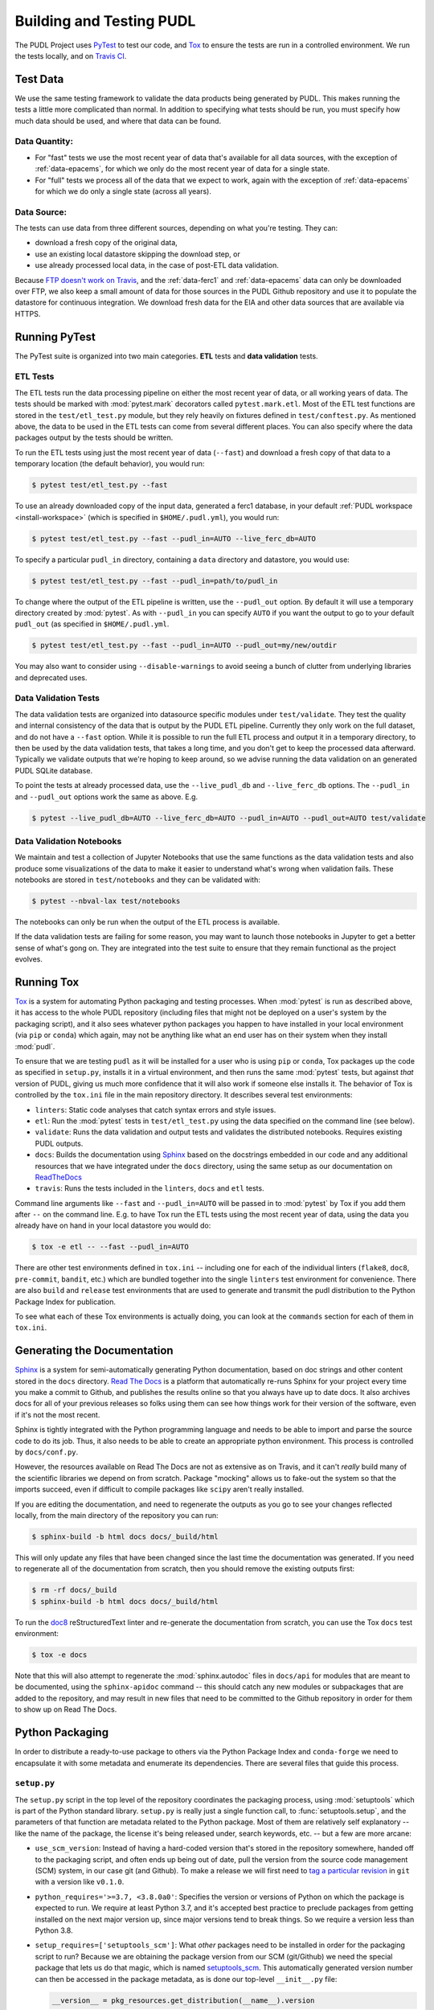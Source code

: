 .. _testing:

===============================================================================
Building and Testing PUDL
===============================================================================

The PUDL Project uses `PyTest <https://pytest.org>`__ to test our code, and
`Tox <https://tox.readthedocs.io>`__ to ensure the tests are run in a
controlled environment. We run the tests locally, and on
`Travis CI <https://travis-ci.org/catalyst-cooperative/pudl/>`__.

-------------------------------------------------------------------------------
Test Data
-------------------------------------------------------------------------------
We use the same testing framework to validate the data products being generated
by PUDL. This makes running the tests a little more complicated than normal. In
addition to specifying what tests should be run, you must specify how much data
should be used, and where that data can be found.

Data Quantity:
^^^^^^^^^^^^^^

* For "fast" tests we use the most recent year of data that's available for all
  data sources, with the exception of :ref:`data-epacems`, for which we only
  do the most recent year of data for a single state.
* For "full" tests we process all of the data that we expect to work, again
  with the exception of :ref:`data-epacems` for which we do only a single state
  (across all years).

Data Source:
^^^^^^^^^^^^

The tests can use data from three different sources, depending on what you're
testing. They can:

* download a fresh copy of the original data,
* use an existing local datastore skipping the download step, or
* use already processed local data, in the case of post-ETL data validation.

Because
`FTP doesn't work on Travis <https://docs.travis-ci.com/user/common-build-problems/#ftpsmtpother-protocol-do-not-work>`__,
and the :ref:`data-ferc1` and :ref:`data-epacems` data can only be downloaded
over FTP, we also keep a small amount of data for those sources in the PUDL
Github repository and use it to populate the datastore for continuous
integration. We download fresh data for the EIA and other data sources that are
available via HTTPS.

-------------------------------------------------------------------------------
Running PyTest
-------------------------------------------------------------------------------
The PyTest suite is organized into two main categories. **ETL** tests and
**data validation** tests.

ETL Tests
^^^^^^^^^

The ETL tests run the data processing pipeline on either the most recent year
of data, or all working years of data. The tests should be marked with
:mod:`pytest.mark` decorators called ``pytest.mark.etl``. Most of the ETL test
functions are stored in the ``test/etl_test.py`` module, but they rely heavily
on fixtures defined in ``test/conftest.py``.  As mentioned above, the data to
be used in the ETL tests can come from several different places. You can also
specify where the data packages output by the tests should be written.

To run the ETL tests using just the most recent year of data (``--fast``) and
download a fresh copy of that data to a temporary location (the default
behavior), you would run:

.. code-block:: console

    $ pytest test/etl_test.py --fast

To use an already downloaded copy of the input data, generated a ferc1
database, in your default :ref:`PUDL workspace <install-workspace>` (which is
specified in ``$HOME/.pudl.yml``), you would run:

.. code-block:: console

    $ pytest test/etl_test.py --fast --pudl_in=AUTO --live_ferc_db=AUTO

To specify a particular ``pudl_in`` directory, containing a ``data`` directory
and datastore, you would use:

.. code-block:: console

    $ pytest test/etl_test.py --fast --pudl_in=path/to/pudl_in

To change where the output of the ETL pipeline is written, use the
``--pudl_out`` option. By default it will use a temporary directory created by
:mod:`pytest`. As with ``--pudl_in`` you can specify ``AUTO`` if you want the
output to go to your default ``pudl_out`` (as specified in ``$HOME/.pudl.yml``.

.. code-block:: console

    $ pytest test/etl_test.py --fast --pudl_in=AUTO --pudl_out=my/new/outdir

You may also want to consider using ``--disable-warnings`` to avoid seeing a
bunch of clutter from underlying libraries and deprecated uses.

Data Validation Tests
^^^^^^^^^^^^^^^^^^^^^
The data validation tests are organized into datasource specific modules under
``test/validate``. They test the quality and internal consistency of the data
that is output by the PUDL ETL pipeline. Currently they only work on the full
dataset, and do not have a ``--fast`` option. While it is possible to run the
full ETL process and output it in a temporary directory, to then be used by the
data validation tests, that takes a long time, and you don't get to keep the
processed data afterward. Typically we validate outputs that we're hoping to
keep around, so we advise running the data validation on an generated PUDL
SQLite database.

To point the tests at already processed data, use the ``--live_pudl_db`` and
``--live_ferc_db`` options. The ``--pudl_in`` and ``--pudl_out`` options work
the same as above. E.g.

.. code-block:: console

    $ pytest --live_pudl_db=AUTO --live_ferc_db=AUTO --pudl_in=AUTO --pudl_out=AUTO test/validate

Data Validation Notebooks
^^^^^^^^^^^^^^^^^^^^^^^^^
We maintain and test a collection of Jupyter Notebooks that use the same
functions as the data validation tests and also produce some visualizations of
the data to make it easier to understand what's wrong when validation fails.
These notebooks are stored in ``test/notebooks`` and they can be validated
with:

.. code-block:: console

    $ pytest --nbval-lax test/notebooks

The notebooks can only be run when the output of the ETL process is available.

If the data validation tests are failing for some reason, you may want to
launch those notebooks in Jupyter to get a better sense of what's gong on. They
are integrated into the test suite to ensure that they remain functional as the
project evolves.

-------------------------------------------------------------------------------
Running Tox
-------------------------------------------------------------------------------
`Tox <https://tox.readthedocs.io/en/latest/>`__ is a system for automating
Python packaging and testing processes. When :mod:`pytest` is run as described
above, it has access to the whole PUDL repository (including files that might
not be deployed on a user's system by the packaging script), and it also sees
whatever python packages you happen to have installed in your local environment
(via ``pip`` or ``conda``) which again, may not be anything like what an end
user has on their system when they install :mod:`pudl`.

To ensure that we are testing ``pudl`` as it will be installed for a user who
is using ``pip`` or ``conda``, Tox packages up the code as specified in
``setup.py``, installs it in a virtual environment, and then runs the same
:mod:`pytest` tests, but against *that* version of PUDL, giving us much more
confidence that it will also work if someone else installs it. The behavior of
Tox is controlled by the ``tox.ini`` file in the main repository directory. It
describes several test environments:

* ``linters``: Static code analyses that catch syntax errors and style issues.
* ``etl``: Run the :mod:`pytest` tests in ``test/etl_test.py`` using the
  data specified on the command line (see below).
* ``validate``: Runs the data validation and output tests and validates the
  distributed notebooks. Requires existing PUDL outputs.
* ``docs``: Builds the documentation using
  `Sphinx <https://www.sphinx-doc.org/en/master/>`__ based on the docstrings
  embedded in our code and any additional resources that we have integrated
  under the ``docs`` directory, using the same setup as our documentation on
  `ReadTheDocs <https://readthedocs.org/projects/catalyst-cooperative-pudl/>`__
* ``travis``: Runs the tests included in the ``linters``, ``docs`` and ``etl``
  tests.

.. todo::

    Modify the data validation tests to work on a single year of data, so they
    can be run on Travis and also quickly locally.

Command line arguments like ``--fast`` and ``--pudl_in=AUTO`` will be passed in
to :mod:`pytest` by Tox if you add them after ``--`` on the command line. E.g.
to have Tox run the ETL tests using the most recent year of data, using the
data you already have on hand in your local datastore you would do:

.. code-block:: console

    $ tox -e etl -- --fast --pudl_in=AUTO

There are other test environments defined in ``tox.ini`` -- including one for
each of the individual linters (``flake8``, ``doc8``, ``pre-commit``,
``bandit``, etc.) which are bundled together into the single ``linters`` test
environment for convenience.  There are also ``build`` and ``release`` test
environments that are used to generate and transmit the pudl distribution to
the Python Package Index for publication.

To see what each of these Tox environments is actually doing, you can look at
the ``commands`` section for each of them in ``tox.ini``.

-------------------------------------------------------------------------------
Generating the Documentation
-------------------------------------------------------------------------------
`Sphinx <https://www.sphinx-doc.org/>`__ is a system for
semi-automatically generating Python documentation, based on doc strings and
other content stored in the ``docs`` directory.
`Read The Docs <https://readthedocs.io>`__ is a platform that automatically
re-runs Sphinx for your project every time you make a commit to Github, and
publishes the results online so that you always have up to date docs. It also
archives docs for all of your previous releases so folks using them can see how
things work for their version of the software, even if it's not the most
recent.

Sphinx is tightly integrated with the Python programming language and needs to
be able to import and parse the source code to do its job. Thus, it also needs
to be able to create an appropriate python environment. This process is
controlled by ``docs/conf.py``.

However, the resources available on Read The Docs are not as extensive as on
Travis, and it can't *really* build many of the scientific libraries we depend
on from scratch. Package "mocking" allows us to fake-out the system so that the
imports succeed, even if difficult to compile packages like ``scipy`` aren't
really installed.

If you are editing the documentation, and need to regenerate the outputs as you
go to see your changes reflected locally, from the main directory of the
repository you can run:

.. code-block:: console

    $ sphinx-build -b html docs docs/_build/html

This will only update any files that have been changed since the last time the
documentation was generated. If you need to regenerate all of the documentation
from scratch, then you should remove the existing outputs first:

.. code-block:: console

    $ rm -rf docs/_build
    $ sphinx-build -b html docs docs/_build/html

To run the `doc8 <http://https://github.com/PyCQA/doc8>`__
reStructuredText linter and re-generate the documentation from scratch, you can
use the Tox ``docs`` test environment:

.. code-block:: console

    $ tox -e docs

Note that this will also attempt to regenerate the :mod:`sphinx.autodoc` files
in ``docs/api`` for modules that are meant to be documented, using the
``sphinx-apidoc`` command -- this should catch any new modules or subpackages
that are added to the repository, and may result in new files that need to be
committed to the Github repository in order for them to show up on Read The
Docs.

-------------------------------------------------------------------------------
Python Packaging
-------------------------------------------------------------------------------
In order to distribute a ready-to-use package to others via the Python Package
Index and ``conda-forge`` we need to encapsulate it with some metadata and
enumerate its dependencies. There are several files that guide this process.

``setup.py``
^^^^^^^^^^^^

The ``setup.py`` script in the top level of the repository coordinates the
packaging process, using :mod:`setuptools` which is part of the Python standard
library. ``setup.py`` is really just a single function call, to
:func:`setuptools.setup`, and the parameters of that function are
metadata related to the Python package. Most of them are relatively self
explanatory -- like the name of the package, the license it's being released
under, search keywords, etc. -- but a few are more arcane:

* ``use_scm_version``: Instead of having a hard-coded version that's stored in
  the repository somewhere, handed off to the packaging script, and often ends
  up being out of date, pull the version from the source code management (SCM)
  system, in our case git (and Github). To make a release we will first need
  to `tag a particular revision <https://help.github.com/en/articles/creating-releases>`__ in ``git``
  with a version like ``v0.1.0``.

* ``python_requires='>=3.7, <3.8.0a0'``: Specifies the version or versions of
  Python on which the package is expected to run. We require at least Python
  3.7, and it's accepted best practice to preclude packages from getting
  installed on the next major version up, since major versions tend to break
  things. So we require a version less than Python 3.8.

* ``setup_requires=['setuptools_scm']``: What *other* packages need to be
  installed in order for the packaging script to run? Because we are obtaining
  the package version from our SCM (git/Github) we need the special package
  that lets us do that magic, which is named
  `setuptools_scm <https://github.com/pypa/setuptools_scm>`__. This
  automatically generated version number can then be accessed in the package
  metadata, as is done our top-level ``__init__.py`` file:

  .. code-block:: python

      __version__ = pkg_resources.get_distribution(__name__).version

  This is convoluted, but also a currently accepted best practice. The changes
  to the Python packaging & build system being implemented as a result of
  :pep:`517` and :pep:`518` should improve the situation.

* ``install_requires``: lists all the other packages that need to be installed
  before ``pudl`` can be installed. These are our package dependencies. This
  list plays a role similar to the ``environment.yml`` file in the main
  ``pudl`` repository, but it depends on ``pip`` not ``conda`` -- in the
  packaging system we do not have access to ``conda``. It turns out this makes
  our lives difficult because of the kind of Python packages we depend on. More
  on this below.

* ``extras_require``: a dictionary describing optional packages that can
  be conditionally installed depending on the expected usage of the install.

.. todo::

    Explain the contents of ``extras_require``

* ``packages=find_packages('src')``: The ``packages`` parameter takes a list of
  all the python packages to be included in the distribution that is being
  packaged. The :mod:`setuptools.find_packages`  function automatically
  searches whatever directories it is given for any packages and all of their
  subpackages. All of the code we want to distribute to users lives under the
  ``src`` directory.

* ``package_dir={'': 'src'}``: this tells the packaging to treat any modules or
  packages found in the ``src`` directory as part of the ``root`` package of
  the distribution. This is a vestigial parameter that pertains to the
  :mod:`distutils` which are the predecessor to :mod:`setuptools`... but the
  system still depends on them deep down inside. In our case, we don't have any
  modules that aren't part of any package -- everything is within :mod:`pudl`.

* ``include_package_data=True``: This tells the packaging system to include any
  non-python files that it finds in the directories it has been told to
  package. In our case this is all the stuff inside ``package_data`` including
  example settings files, metadata, glue, etc.

* ``entry_points``: This parameter tells the packaging what executable scripts
  should be installed on the user's system, and which modules:functions
  implement those scripts.

``MANIFEST.in``
^^^^^^^^^^^^^^^
In addition to generating a version number automatically based on our git
repository, ``setuptools_scm`` pulls every single file tracked by the
repository and every other random file sitting in the working repository
directory into the distribution. This is... not what we want. ``MANIFEST.in``
allows us to specify in more detail which files should be included and
excluded. Mostly we are just including the python package and supporting data,
which exist under the ``src/pudl`` directory.

``pyproject.toml``
^^^^^^^^^^^^^^^^^^
The adoption of :pep:`517` and :pep:`518` has opened up the possibility of
using build and packaging systems besides :mod:`setuptools`. The new system
uses ``pyproject.toml`` to specify the build system requirements. Other tools
related to the project can also store their settings in this file making it
easier to see how everything is set up, and avoiding the proliferation of
different configuration files for e.g. PyTest, Tox, Flake8, Travis,
ReadTheDocs, bandit...
